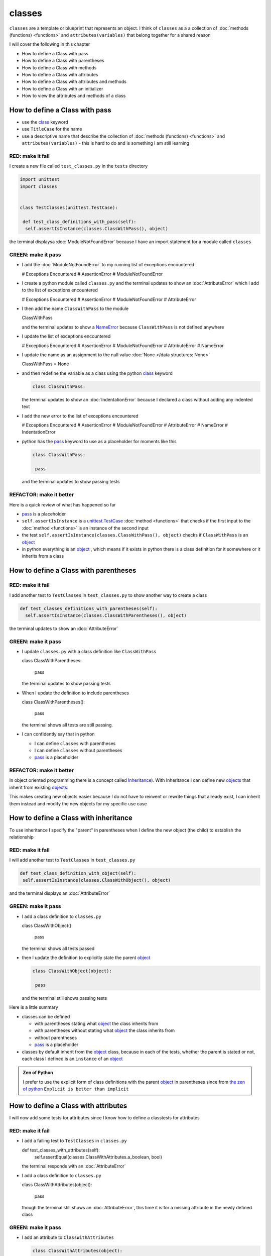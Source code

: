 
classes
=======

``classes`` are a template or blueprint that represents an object. I think of ``classes`` as a a collection of :doc:`methods (functions) <functions>` and ``attributes(variables)`` that belong together for a shared reason

I will cover the following in this chapter

- How to define a Class with pass
- How to define a Class with parentheses
- How to define a Class with methods
- How to define a Class with attributes
- How to define a Class with attributes and methods
- How to define a Class with an initializer
- How to view the attributes and methods of a class





How to define a Class with pass
-------------------------------


* use the `class <https://docs.python.org/3/reference/lexical_analysis.html#keywords>`_ keyword
* use ``TitleCase`` for the name
* use a descriptive name that describe the collection of :doc:`methods (functions) <functions>` and ``attributes(variables)`` - this is hard to do and is something I am still learning

RED: make it fail
^^^^^^^^^^^^^^^^^

I create a new file called ``test_classes.py`` in the ``tests`` directory

.. code-block:: python

  import unittest
  import classes


  class TestClasses(unittest.TestCase):

   def test_class_definitions_with_pass(self):
    self.assertIsInstance(classes.ClassWithPass(), object)

the terminal displaysa :doc:`ModuleNotFoundError` because I have an import statement for a module called ``classes``

GREEN: make it pass
^^^^^^^^^^^^^^^^^^^

* I add the :doc:`ModuleNotFoundError` to my running list of exceptions encountered

  .. code-block:: python

  # Exceptions Encountered
  # AssertionError
  # ModuleNotFoundError

* I create a python module called ``classes.py`` and the terminal updates to show an :doc:`AttributeError` which I add to the list of exceptions encountered

  .. code-block:: python

  # Exceptions Encountered
  # AssertionError
  # ModuleNotFoundError
  # AttributeError

* I then add the name ``ClassWithPass`` to the module

  .. code-block:: python

  ClassWithPass

  and the terminal updates to show a `NameError <https://docs.python.org/3/library/exceptions.html?highlight=exceptions#NameError>`_ because ``ClassWithPass`` is not defined anywhere

* I update the list of exceptions encountered

  .. code-block:: python

  # Exceptions Encountered
  # AssertionError
  # ModuleNotFoundError
  # AttributeError
  # NameError

* I update the name as an assignment to the null value :doc:`None </data structures: None>`

  .. code-block:: python

  ClassWithPass = None

* and then redefine the variable as a class using the python `class <https://docs.python.org/3/reference/lexical_analysis.html#keywords>`_ keyword

  .. code-block:: python

   class ClassWithPass:

  the terminal updates to show an :doc:`IndentationError` because I declared a class without adding any indented text
* I add the new error to the list of exceptions encountered

  .. code-block:: python

  # Exceptions Encountered
  # AssertionError
  # ModuleNotFoundError
  # AttributeError
  # NameError
  # IndentationError

* python has the `pass <https://docs.python.org/3/reference/lexical_analysis.html#keywords>`_ keyword to use as a placeholder for moments like this

  .. code-block:: python

   class ClassWithPass:

    pass

  and the terminal updates to show passing tests


REFACTOR: make it better
^^^^^^^^^^^^^^^^^^^^^^^^

Here is a quick review of what has happened so far

* `pass <https://docs.python.org/3/reference/lexical_analysis.html#keywords>`_ is a placeholder
* ``self.assertIsInstance`` is a `unittest.TestCase <https://docs.python.org/3/library/unittest.html?highlight=unittest#unittest.TestCase>`_ :doc:`method <functions>` that checks if the first input to the :doc:`method <functions>` is an instance of the second input
* the test ``self.assertIsInstance(classes.ClassWithPass(), object)`` checks if ``ClassWithPass`` is an `object <https://docs.python.org/3/glossary.html#term-object>`_
* in python everything is an `object <https://docs.python.org/3/glossary.html#term-object>`_ , which means if it exists in python there is a class definition for it somewhere or it inherits from a class

How to define a Class with parentheses
--------------------------------------

RED: make it fail
^^^^^^^^^^^^^^^^^

I add another test to ``TestClasses`` in ``test_classes.py`` to show another way to create a class

.. code-block:: python

  def test_classes_definitions_with_parentheses(self):
    self.assertIsInstance(classes.ClassWithParentheses(), object)

the terminal updates to show an :doc:`AttributeError`

GREEN: make it pass
^^^^^^^^^^^^^^^^^^^


* I update ``classes.py`` with a class definition like ``ClassWithPass``

  .. code-block:: python


  class ClassWithParentheses:

    pass

  the terminal updates to show passing tests

* When I update the definition to include parentheses

  .. code-block:: python


  class ClassWithParentheses():

    pass

  the terminal shows all tests are still passing.


* I can confidently say that in python

  - I can define ``classes`` with parentheses
  - I can define ``classes`` without parentheses
  - `pass <https://docs.python.org/3/reference/lexical_analysis.html#keywords>`_ is a placeholder

REFACTOR: make it better
^^^^^^^^^^^^^^^^^^^^^^^^

In object oriented programming there is a concept called `Inheritance <https://en.wikipedia.org/wiki/Inheritance_(object-oriented_programming>`_\ ). With Inheritance I can define new `objects <https://docs.python.org/3/glossary.html#term-object>`_ that inherit from existing `objects <https://docs.python.org/3/glossary.html#term-object>`_.

This makes creating new objects easier because I do not have to reinvent or rewrite things that already exist, I can inherit them instead and modify the new objects for my specific use case

How to define a Class with inheritance
--------------------------------------

To use inheritance I specify the "parent" in parentheses when I define the new object (the child) to establish the relationship

RED: make it fail
^^^^^^^^^^^^^^^^^

I will add another test to ``TestClasses`` in ``test_classes.py``

.. code-block:: python

  def test_class_definition_with_object(self):
   self.assertIsInstance(classes.ClassWithObject(), object)

and the terminal displays an :doc:`AttributeError`

GREEN: make it pass
^^^^^^^^^^^^^^^^^^^


* I add a class definition to ``classes.py``

  .. code-block:: python


  class ClassWithObject():

    pass

  the terminal shows all tests passed

* then I update the definition to explicitly state the parent `object <https://docs.python.org/3/glossary.html#term-object>`_

  .. code-block:: python


   class ClassWithObject(object):

    pass

  and the terminal still shows passing tests


Here is a little summary

* classes can be defined

  - with parentheses stating what `object <https://docs.python.org/3/glossary.html#term-object>`_ the class inherits from
  - with parentheses without stating what `object <https://docs.python.org/3/glossary.html#term-object>`_ the class inherits from
  - without parentheses
  - `pass <https://docs.python.org/3/reference/lexical_analysis.html#keywords>`_ is a placeholder

* classes by default inherit from the `object <https://docs.python.org/3/glossary.html#term-object>`_  class, because in each of the tests, whether the parent is stated or not, each class I defined is an ``instance`` of an `object <https://docs.python.org/3/glossary.html#term-object>`_

.. admonition:: Zen of Python


  I prefer to use the explicit form of class definitions with the parent `object <https://docs.python.org/3/glossary.html#term-object>`_ in parentheses since from `the zen of python <https://peps.python.org/pep-0020/>`_
  ``Explicit is better than implicit``



How to define a Class with attributes
--------------------------------------

I will now add some tests for attributes since I know how to define a classtests for attributes

RED: make it fail
^^^^^^^^^^^^^^^^^


* I add a failing test to ``TestClasses`` in ``classes.py``

  .. code-block:: python

  def test_classes_with_attributes(self):
    self.assertEqual(classes.ClassWithAttributes.a_boolean, bool)

  the terminal responds with an :doc:`AttributeError`

* I add a class definition to ``classes.py``

  .. code-block:: python


  class ClassWithAttributes(object):

    pass

  though the terminal still shows an :doc:`AttributeError`, this time it is for a missing attribute in the newly defined class


GREEN: make it pass
^^^^^^^^^^^^^^^^^^^


* I add an attribute to ``ClassWithAttributes``

  .. code-block:: python


   class ClassWithAttributes(object):

    a_boolean

  and the terminal updates to show a `NameError <https://docs.python.org/3/library/exceptions.html?highlight=exceptions#NameError>`_


* after I update the name with an assignment to :doc:`None </data structures: None>`

  .. code-block:: python


   class ClassWithAttributes(object):

    a_boolean = None

  the terminal updates to show an :doc:`AssertionError`


* I redefine the attribute to make the test pass

  .. code-block:: python


  class ClassWithAttributes(object):

    a_boolean = bool

  and the terminal shows all tests passed


REFACTOR: make it better
^^^^^^^^^^^^^^^^^^^^^^^^

What if I repeat this with other python :doc:`/data structures`?

RED: make it fail
^^^^^^^^^^^^^^^^^

update ``test_classes_with_attributes`` with more tests

.. code-block:: python

  def test_classes_with_attributes(self):
   self.assertEqual(classes.ClassWithAttributes.a_boolean, bool)
   self.assertEqual(classes.ClassWithAttributes.an_integer, int)
   self.assertEqual(classes.ClassWithAttributes.a_float, float)
   self.assertEqual(classes.ClassWithAttributes.a_string, str)
   self.assertEqual(classes.ClassWithAttributes.a_tuple, tuple)
   self.assertEqual(classes.ClassWithAttributes.a_list, list)
   self.assertEqual(classes.ClassWithAttributes.a_set, set)
   self.assertEqual(classes.ClassWithAttributes.a_dictionary, dict)

the terminal updates to show an :doc:`AttributeError`

GREEN: make it pass
^^^^^^^^^^^^^^^^^^^

I add matching attributes to ``ClassWithAttributes`` to make the tests pass

.. code-block:: python


  class ClassWithAttributes(object):

   a_boolean = bool
   an_integer = int
   a_float = float
   a_string = str
   a_tuple = tuple
   a_list = list
   a_set = set
   a_dictionary = dict

and the terminal updates to show all tests passed

How to define a Class with methods
----------------------------------

I can also define classes with :doc:`methods <functions>` which are function definitions that belong to the class

RED: make it fail
^^^^^^^^^^^^^^^^^

I add some tests for class methods to ``TestClasses`` in ``classes.py``

.. code-block:: python

  def test_classes_with_methods(self):
    self.assertEqual(
      classes.ClassWithMethods.method_a(),
      'You called MethodA'
    )

and the terminal updates to show :doc:`AttributeError`

GREEN: make it pass
^^^^^^^^^^^^^^^^^^^


* I add a class definition to ``classes.py``

  .. code-block:: python


  class ClassWithMethods(object):

    pass

  the terminal now gives an :doc:`AttributeError` with a different error


* When I add the missing attribute to the ``ClassWithMethods`` class

  .. code-block:: python


   class ClassWithMethods(object):

    method_a

  the terminal updates to show a `NameError <https://docs.python.org/3/library/exceptions.html?highlight=exceptions#NameError>`_ because there is no definition for ``method_a``


* I define ``method_a`` as an attribute by assigning the name to the null value :doc:`None </data structures: None>`

  .. code-block:: python



  class ClassWithMethods(object):

    method_a = None

  the terminal now revealsa :doc:`TypeError` since ``method_a`` refers to :doc:`None </data structures: None>` which is not callable

* I update the definition of ``method_a`` to make ita :doc:`function <functions>` which makes it callable

  .. code-block:: python


   class ClassWithMethods(object):

    def method_a():
      return None

  and the terminal shows an :doc:`AssertionError`. Progress!


* I then change the value that ``method_a`` returns to match the expectation of the test

  .. code-block:: python

  def method_a():
    return 'You called MethodA'

  and the test passes


REFACTOR: make it better
^^^^^^^^^^^^^^^^^^^^^^^^


* I can "make this better" by adding a few more tests to ``test_classes_with_methods`` for fun

  .. code-block:: python

  def test_classes_with_methods(self):
    self.assertEqual(classes.ClassWithMethods.method_a(), 'You called MethodA')
    self.assertEqual(classes.ClassWithMethods.method_b(), 'You called MethodB')
    self.assertEqual(classes.ClassWithMethods.method_c(), 'You called MethodC')
    self.assertEqual(classes.ClassWithMethods.method_d(), 'You called MethodD')

  the terminal updates to show an :doc:`AttributeError`

* and I update ``ClassWithmethods`` in ``classes.py`` until all tests pass

----

How to define a Class with attributes and methods
-------------------------------------------------

Since I know how to define classes with methods and how to define classes with attributes, what if I defined a class with both?

RED: make it fail
^^^^^^^^^^^^^^^^^

I add another test for a class that has both attributes and methods

.. code-block:: python

  def test_classes_with_attributes_and_methods(self):
   self.assertEqual(
     classes.ClassWithAttributesAndMethods.attribute,
     'attribute'
   )
   self.assertEqual(
     classes.ClassWithAttributesAndMethods.method(),
     'you called a method'
   )

the terminal responds with an :doc:`AttributeError`

GREEN: make it pass
^^^^^^^^^^^^^^^^^^^

I update ``classes.py`` to make the tests pass by defining the class, attribute and methods

.. code-block:: python


  class ClassWithAttributesAndMethods(object):

    attribute = 'attribute'

    def method():
      return 'you called a method'

----

How to define a Class with an initializer
------------------------------------------

So far I have gone over how to define classes, attributes and methods. I will now expand on this to show how to use classes.

When creating a new class, we define an initializer which isa :doc:`method <functions>` that can receive inputs which can be used to customize instances/copies of the class

RED: make it fail
^^^^^^^^^^^^^^^^^

I will add a failing test to ``test_classes.py``

.. code-block:: python

  def test_classes_with_initializers(self):
   self.assertEqual(classes.Boy().sex, 'M')

the terminal updates to show an :doc:`AttributeError`

GREEN: make it pass
^^^^^^^^^^^^^^^^^^^


* I add a definition for the ``Boy`` class

  .. code-block:: python


  class Boy(object):

    pass

  the terminal updates to show another :doc:`AttributeError`

* I update the ``Boy`` class with an attribute called ``sex``

  .. code-block:: python


  class Boy(object):

    sex

  the terminal produces a `NameError <https://docs.python.org/3/library/exceptions.html?highlight=exceptions#NameError>`_


* I add a definition for the ``sex`` attribute

  .. code-block:: python


  class Boy(object):

    sex = 'M'

  the terminal updates to show passing tests


REFACTOR: make it better
^^^^^^^^^^^^^^^^^^^^^^^^


* I add another test to ``test_classes_with_initializers`` this time for a ``Girl`` class but with a difference, I provide the value for the ``sex`` attribute when I call the class

  .. code-block:: python

  def test_classes_with_initializers(self):
    self.assertEqual(classes.Boy().sex, 'M')
    self.assertEqual(classes.Girl(sex='F').sex, 'F')

  the terminal displays an :doc:`AttributeError`

* I will try the same solution I used for the ``Boy`` class and add a definition for the ``Girl`` class to ``classes.py``

  .. code-block:: python


   class Girl(object):

    sex = 'M'

  and the terminal displaysa :doc:`TypeError`

  .. code-block:: python

  TypeError: Girl() takes no arguments

  - ``classes.Girl(sex='F')`` looks like a call to a :doc:`function <functions>`
  - I can define classes that accept values by using an initializer
  - An initializer is a class method (:doc:`function <functions>`) that allows customization of instances/copies of a `class <https://docs.python.org/3/reference/lexical_analysis.html#keywords>`_
  - Initializers are also called constructors in some other languages


* I add the initializer :doc:`method <functions>` called ``__init__`` to the ``Girl`` class

  .. code-block:: python


  class Girl(object):

    sex = 'F'

    def __init__(self):
      pass

  and the terminal responds with a :doc:`TypeError`

  .. code-block:: python

   TypeError: __init__() got an unexpected keyword argument 'sex'

* I update the signature of the ``__init__`` :doc:`method <functions>` to accept a keyword argument

  .. code-block:: python

  def __init__(self, sex=None):
    pass

  and the terminal updates to show passing tests

* I add another test for a class initializer to ``test_classes_with_initializers``

  .. code-block:: python

  def test_classes_with_initializers(self):
    self.assertEqual(classes.Boy().sex, 'M')
    self.assertEqual(classes.Girl(sex='F').sex, 'F')
    self.assertEqual(classes.Other(sex='?').sex, '?')

  and the terminal displays an :doc:`AttributeError`

* I add a class definition to ``classes.py``

  .. code-block:: python


  class Other(object):

    sex = '?'

    def __init__(self, sex=None):
      pass

  the terminal displays passing tests


* Wait a minute, I just repeated the same thing twice.

  - I defined a `class <https://docs.python.org/3/reference/lexical_analysis.html#keywords>`_ with a name
  - I defined an attribute called ``sex``
  - I defined an ``__init__`` :doc:`method <functions>` which takes in a ``sex`` keyword argument

* I am going to make it a third repetition by redefining the ``Boy`` class to match the ``Girl`` and ``Other`` class

  .. code-block:: python


  class Boy(object):

    sex = 'M'

    def __init__(self, sex=None):
      pass

  the terminal responds with all tests still passing and I have now written the same thing 3 times. Earlier on I mentioned inheritance, and will now try to use it to remove this duplication so `I Do Not Repeat Myself <https://en.wikipedia.org/wiki/Don%27t_repeat_yourself>`_


* I add a new class called ``Human`` to ``classes.py`` before the definition for ``Boy`` with the same attribute and :doc:`method <functions>` of the classes I am trying to abstract

  .. code-block:: python


  class Human(object):

    sex = 'M'

    def __init__(self, sex='M'):
      pass


  class Boy(object):
    ...

  the terminal still shows passing tests


* I update the definitions for ``Boy`` to inherit from the ``Human`` class and all tests are still passing

  .. code-block:: python


   class Boy(Human):
    ...

* I remove the ``sex`` attribute from the ``Boy`` class and the tests continue to pass
* I remove the ``__init__`` method, and add the `pass <https://docs.python.org/3/reference/lexical_analysis.html#keywords>`_ placeholder

  .. code-block:: python


  class Boy(Human):

    pass


* What if I try the same thing with the ``Girl`` class and update its definition to inherit from the ``Human`` class?

  .. code-block:: python


    class Girl(Human):
      ...

* I remove the ``sex`` attribute and the terminal outputs an :doc:`AssertionError`
* I update the ``Human`` class to set the ``sex`` attribute in the initializer instead of at the class level

  .. code-block:: python


    class Human(object):

      sex = 'M'

      def __init__(self, sex='M'):
       self.sex = sex

  the terminal still shows an :doc:`AssertionError`

* when I remove the ``__init__`` :doc:`method <functions>` from the ``Girl`` class

  .. code-block:: python


   class Girl(Human):

     pass

  the terminal updates to show passing tests. Lovely

* I wonder if I can do the same with the ``Other`` class? I update the definition to inherit from the ``Human`` class

  .. code-block:: python


  class Other(Human):

    pass

  the terminal updates to show passing tests

* one last change, I remove the ``sex`` attribute from the ``Human`` class

  .. code-block:: python

  class Human(object):

    def __init__(self, sex='M'):
      self.sex = sex

  all tests are passing in the terminal, I have successfully refactored the 3 classes and abstracted a ``Human`` class from them

Why did that work?


* the ``Boy``, ``Girl`` and ``Other`` class now inherit from the ``Human`` class which means they all get the same :doc:`methods <functions>` and attributes that the ``Human`` class has, including the ``__init__`` method
* ``self.sex`` within each class refers to the ``sex`` attribute in the class, allowing its definition from within the ``__init__`` method
* since ``self.sex`` is defined as a class attribute, it is accessible from outside the class as I do in the tests i.e ``classes.Girl(sex='F').sex`` and ``classes.Other(sex='?').sex``

----

How to View the attributes and methods of a Class
--------------------------------------------------

To view what ``attributes`` and ``methods`` are defined for any `object <https://docs.python.org/3/glossary.html#term-object>`_ I can call ``dir`` on the `object <https://docs.python.org/3/glossary.html#term-object>`_.

The ``dir`` :doc:`method <functions>` returnsa :doc:`list </data structures: lists>` of all attributes and :doc:`methods <functions>` or its given input

RED: make it fail
^^^^^^^^^^^^^^^^^

I add a test to ``test_classes.py``

.. code-block:: python

  def test_view_attributes_and_methods_of_an_object(self):
   self.assertEqual(
     dir(classes.ClassWithAttributesAndMethods),
     [

     ]
   )

the terminal updates to show an :doc:`AssertionError` as the expected and real values do not match

GREEN: make it pass
^^^^^^^^^^^^^^^^^^^

I copy the values from the terminal to update the test

.. code-block:: python

  def test_view_attributes_and_methods_of_an_object(self):
   self.assertEqual(
     dir(classes.ClassWithAttributesAndMethods),
     [
       '__class__',
       '__delattr__',
       '__dict__',
       '__dir__',
       '__doc__',
       '__eq__',
       '__format__',
       '__ge__',
       '__getattribute__',
       '__gt__',
       '__hash__',
       '__init__',
       '__init_subclass__',
       '__le__',
       '__lt__',
       '__module__',
       '__ne__',
       '__new__',
       '__reduce__',
       '__reduce_ex__',
       '__repr__',
       '__setattr__',
       '__sizeof__',
       '__str__',
       '__subclasshook__',
       '__weakref__',
       'attribute',
       'method'
     ]
   )

and it passes, the last two values in the list are ``attribute`` and ``method`` which I defined earlier

CONGRATULATIONS! If you made it this far and typed along with me, You know

* how to define a class with an attribute
* how to define a class with a :doc:`method <functions>`
* how to define a class with an initializer
* how to view the attributes and :doc:`methods <functions>` of a class

Do you want to `read more about classes? <https://docs.python.org/3/tutorial/classes.html#tut-firstclasses>`_
